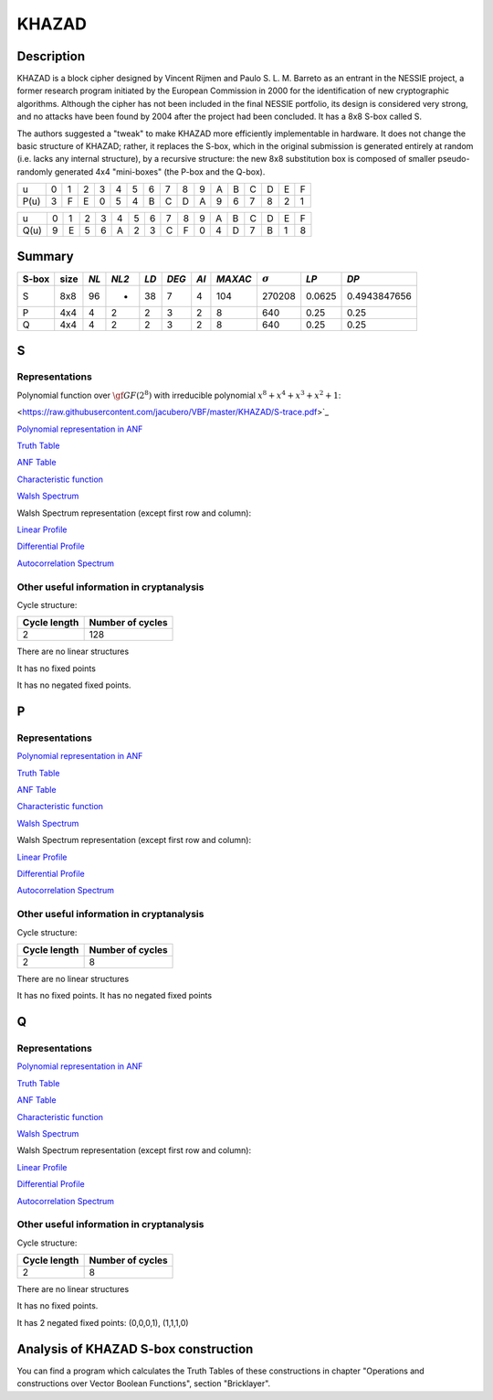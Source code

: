 ******
KHAZAD
******

Description
===========

KHAZAD is a block cipher designed by Vincent Rijmen and Paulo S. L. M. Barreto as an entrant in the NESSIE project, a former research program initiated by the European Commission in 2000 for the identification of new cryptographic algorithms. Although the cipher has not been included in the final NESSIE portfolio, its design is considered very strong, and no attacks have been found by 2004 after the project had been concluded. It has a 8x8 S-box called S.

The authors suggested a "tweak" to make KHAZAD more efficiently implementable in hardware. It does not change the basic structure of KHAZAD; rather, it replaces the S-box, which in the original submission is generated entirely at random (i.e. lacks any internal structure), by a recursive structure: the new 8x8 substitution box is composed of smaller pseudo-randomly generated 4x4 "mini-boxes" (the P-box and the Q-box).

+------+---+---+---+---+---+---+---+---+---+---+---+---+---+---+---+---+
|  u   | 0 | 1 | 2 | 3 | 4 | 5 | 6 | 7 | 8 | 9 | A | B | C | D | E | F |
+------+---+---+---+---+---+---+---+---+---+---+---+---+---+---+---+---+
| P(u) | 3 | F | E | 0 | 5 | 4 | B | C | D | A | 9 | 6 | 7 | 8 | 2 | 1 |
+------+---+---+---+---+---+---+---+---+---+---+---+---+---+---+---+---+

+------+---+---+---+---+---+---+---+---+---+---+---+---+---+---+---+---+
|  u   | 0 | 1 | 2 | 3 | 4 | 5 | 6 | 7 | 8 | 9 | A | B | C | D | E | F |
+------+---+---+---+---+---+---+---+---+---+---+---+---+---+---+---+---+
| Q(u) | 9 | E | 5 | 6 | A | 2 | 3 | C | F | 0 | 4 | D | 7 | B | 1 | 8 |
+------+---+---+---+---+---+---+---+---+---+---+---+---+---+---+---+---+

Summary
=======

+-------+------+-----+-------+------+-------+------+---------+----------------+--------+--------------+
| S-box | size |*NL* | *NL2* | *LD* | *DEG* | *AI* | *MAXAC* | :math:`\sigma` | *LP*   | *DP*         |
+=======+======+=====+=======+======+=======+======+=========+================+========+==============+
| S     | 8x8  | 96  | -     | 38   | 7     | 4    | 104     | 270208         | 0.0625 | 0.4943847656 |
+-------+------+-----+-------+------+-------+------+---------+----------------+--------+--------------+
| P     | 4x4  | 4   | 2     | 2    | 3     | 2    | 8       | 640            | 0.25   | 0.25         |
+-------+------+-----+-------+------+-------+------+---------+----------------+--------+--------------+
| Q     | 4x4  | 4   | 2     | 2    | 3     | 2    | 8       | 640            | 0.25   | 0.25         |
+-------+------+-----+-------+------+-------+------+---------+----------------+--------+--------------+

S
=

Representations
---------------

Polynomial function over :math:`\gf{GF(2^8)}` with irreducible polynomial :math:`x^8 + x^4 + x^3 + x^2 + 1`:

<https://raw.githubusercontent.com/jacubero/VBF/master/KHAZAD/S-trace.pdf>`_

`Polynomial representation in ANF <https://raw.githubusercontent.com/jacubero/VBF/master/KHAZAD/S.pdf>`_

`Truth Table <https://raw.githubusercontent.com/jacubero/VBF/master/KHAZAD/S.tt>`_

`ANF Table <https://raw.githubusercontent.com/jacubero/VBF/master/KHAZAD/S.anf>`_

`Characteristic function <https://raw.githubusercontent.com/jacubero/VBF/master/KHAZAD/S.char>`_

`Walsh Spectrum <https://raw.githubusercontent.com/jacubero/VBF/master/KHAZAD/S.wal>`_

Walsh Spectrum representation (except first row and column):

.. image:: /images/KHAZADS.png
   :width: 750 px
   :align: center

`Linear Profile <https://raw.githubusercontent.com/jacubero/VBF/master/KHAZAD/S.lp>`_

`Differential Profile <https://raw.githubusercontent.com/jacubero/VBF/master/KHAZAD/S.dp>`_

`Autocorrelation Spectrum <https://raw.githubusercontent.com/jacubero/VBF/master/KHAZAD/S.ac>`_

Other useful information in cryptanalysis
-----------------------------------------

Cycle structure:

+--------------+------------------+
| Cycle length | Number of cycles |
+==============+==================+
| 2            | 128              |
+--------------+------------------+

There are no linear structures

It has no fixed points

It has no negated fixed points.

P
=

Representations
---------------

`Polynomial representation in ANF <https://raw.githubusercontent.com/jacubero/VBF/master/KHAZAD/P.pdf>`_

`Truth Table <https://raw.githubusercontent.com/jacubero/VBF/master/KHAZAD/P.tt>`_

`ANF Table <https://raw.githubusercontent.com/jacubero/VBF/master/KHAZAD/P.anf>`_

`Characteristic function <https://raw.githubusercontent.com/jacubero/VBF/master/KHAZAD/P.char>`_

`Walsh Spectrum <https://raw.githubusercontent.com/jacubero/VBF/master/KHAZAD/P.wal>`_

Walsh Spectrum representation (except first row and column):

.. image:: /images/KHAZADP.png
   :width: 750 px
   :align: center

`Linear Profile <https://raw.githubusercontent.com/jacubero/VBF/master/KHAZAD/P.lp>`_

`Differential Profile <https://raw.githubusercontent.com/jacubero/VBF/master/KHAZAD/P.dp>`_

`Autocorrelation Spectrum <https://raw.githubusercontent.com/jacubero/VBF/master/KHAZAD/P.ac>`_

Other useful information in cryptanalysis
-----------------------------------------

Cycle structure:

+--------------+------------------+
| Cycle length | Number of cycles |
+==============+==================+
| 2            | 8                |
+--------------+------------------+

There are no linear structures

It has no fixed points. It has no negated fixed points

Q
=

Representations
---------------

`Polynomial representation in ANF <https://raw.githubusercontent.com/jacubero/VBF/master/KHAZAD/Q.pdf>`_

`Truth Table <https://raw.githubusercontent.com/jacubero/VBF/master/KHAZAD/Q.tt>`_

`ANF Table <https://raw.githubusercontent.com/jacubero/VBF/master/KHAZAD/Q.anf>`_

`Characteristic function <https://raw.githubusercontent.com/jacubero/VBF/master/KHAZAD/Q.char>`_

`Walsh Spectrum <https://raw.githubusercontent.com/jacubero/VBF/master/KHAZAD/Q.wal>`_

Walsh Spectrum representation (except first row and column):

.. image:: /images/KHAZADQ.png
   :width: 750 px
   :align: center

`Linear Profile <https://raw.githubusercontent.com/jacubero/VBF/master/KHAZAD/Q.lp>`_

`Differential Profile <https://raw.githubusercontent.com/jacubero/VBF/master/KHAZAD/Q.dp>`_

`Autocorrelation Spectrum <https://raw.githubusercontent.com/jacubero/VBF/master/KHAZAD/Q.ac>`_

Other useful information in cryptanalysis
-----------------------------------------

Cycle structure:

+--------------+------------------+
| Cycle length | Number of cycles |
+==============+==================+
| 2            | 8                |
+--------------+------------------+

There are no linear structures

It has no fixed points. 

It has 2 negated fixed points: (0,0,0,1), (1,1,1,0)

Analysis of KHAZAD S-box construction
=====================================

You can find a program which calculates the Truth Tables of these constructions in chapter "Operations and constructions over Vector Boolean Functions", section "Bricklayer".

